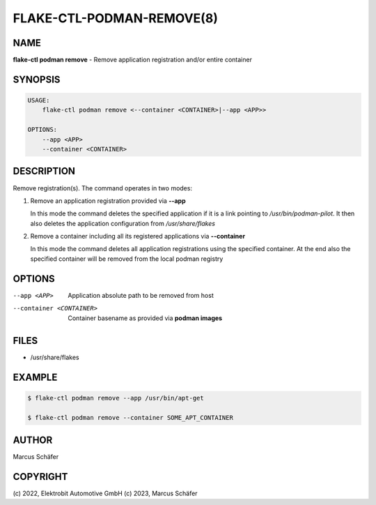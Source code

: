 FLAKE-CTL-PODMAN-REMOVE(8)
==========================

NAME
----

**flake-ctl podman remove** - Remove application registration and/or entire container

SYNOPSIS
--------

.. code:: bash

   USAGE:
       flake-ctl podman remove <--container <CONTAINER>|--app <APP>>

   OPTIONS:
       --app <APP>
       --container <CONTAINER>

DESCRIPTION
-----------

Remove registration(s). The command operates in two modes:

1. Remove an application registration provided via **--app**

   In this mode the command deletes the specified application if it
   is a link pointing to `/usr/bin/podman-pilot`. It then also
   deletes the application configuration from `/usr/share/flakes`

2. Remove a container including all its registered applications via **--container**

   In this mode the command deletes all application registrations
   using the specified container. At the end also the specified
   container will be removed from the local podman registry
   
OPTIONS
-------

--app <APP>

  Application absolute path to be removed from host

--container <CONTAINER>

  Container basename as provided via **podman images**

FILES
-----

* /usr/share/flakes

EXAMPLE
-------

.. code:: bash

   $ flake-ctl podman remove --app /usr/bin/apt-get

   $ flake-ctl podman remove --container SOME_APT_CONTAINER

AUTHOR
------

Marcus Schäfer

COPYRIGHT
---------

(c) 2022, Elektrobit Automotive GmbH
(c) 2023, Marcus Schäfer
